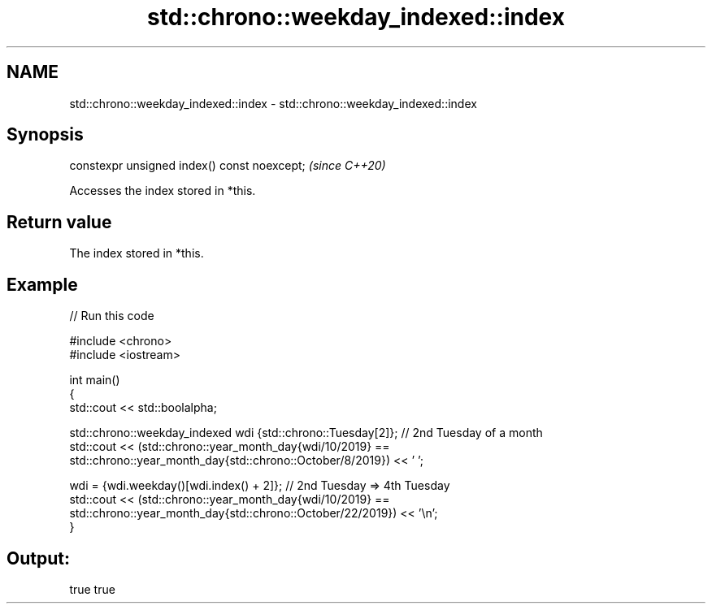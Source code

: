 .TH std::chrono::weekday_indexed::index 3 "2024.06.10" "http://cppreference.com" "C++ Standard Libary"
.SH NAME
std::chrono::weekday_indexed::index \- std::chrono::weekday_indexed::index

.SH Synopsis
   constexpr unsigned index() const noexcept;  \fI(since C++20)\fP

   Accesses the index stored in *this.

.SH Return value

   The index stored in *this.

.SH Example


// Run this code

 #include <chrono>
 #include <iostream>

 int main()
 {
     std::cout << std::boolalpha;

     std::chrono::weekday_indexed wdi {std::chrono::Tuesday[2]}; // 2nd Tuesday of a month
     std::cout << (std::chrono::year_month_day{wdi/10/2019} ==
                   std::chrono::year_month_day{std::chrono::October/8/2019}) << ' ';

     wdi = {wdi.weekday()[wdi.index() + 2]}; // 2nd Tuesday => 4th Tuesday
     std::cout << (std::chrono::year_month_day{wdi/10/2019} ==
                   std::chrono::year_month_day{std::chrono::October/22/2019}) << '\\n';
 }

.SH Output:

 true true
